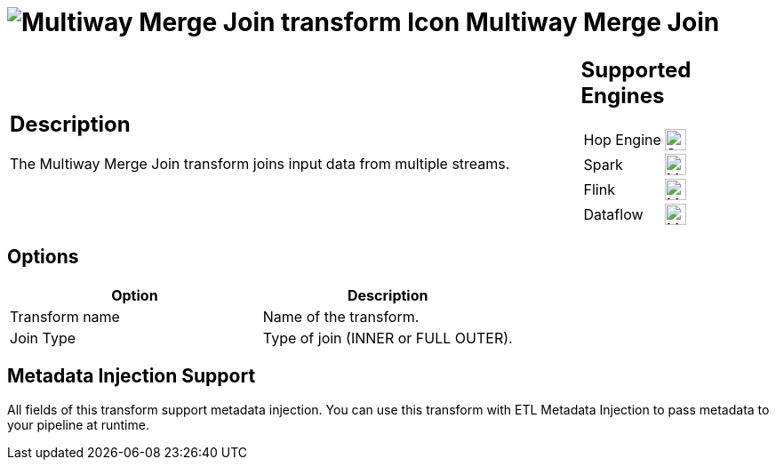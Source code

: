 ////
Licensed to the Apache Software Foundation (ASF) under one
or more contributor license agreements.  See the NOTICE file
distributed with this work for additional information
regarding copyright ownership.  The ASF licenses this file
to you under the Apache License, Version 2.0 (the
"License"); you may not use this file except in compliance
with the License.  You may obtain a copy of the License at
  http://www.apache.org/licenses/LICENSE-2.0
Unless required by applicable law or agreed to in writing,
software distributed under the License is distributed on an
"AS IS" BASIS, WITHOUT WARRANTIES OR CONDITIONS OF ANY
KIND, either express or implied.  See the License for the
specific language governing permissions and limitations
under the License.
////
:documentationPath: /pipeline/transforms/
:language: en_US
:description: The Multiway Merge Join transform joins input data from multiple streams.

= image:transforms/icons/multimergejoin.svg[Multiway Merge Join transform Icon, role="image-doc-icon"] Multiway Merge Join

[%noheader,cols="3a,1a", role="table-no-borders" ]
|===
|
== Description

The Multiway Merge Join transform joins input data from multiple streams.

|
== Supported Engines
[%noheader,cols="2,1a",frame=none, role="table-supported-engines"]
!===
!Hop Engine! image:check_mark.svg[Supported, 24]
!Spark! image:question_mark.svg[Maybe Supported, 24]
!Flink! image:question_mark.svg[Maybe Supported, 24]
!Dataflow! image:question_mark.svg[Maybe Supported, 24]
!===
|===

== Options

[options="header"]
|===
|Option|Description
|Transform name|Name of the transform.
|Join Type|Type of join (INNER or FULL OUTER).
|===

== Metadata Injection Support

All fields of this transform support metadata injection.
You can use this transform with ETL Metadata Injection to pass metadata to your pipeline at runtime.